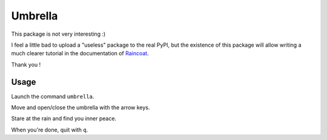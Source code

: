 Umbrella
========

.. image:: https://badge.fury.io/py/raincoat-umbrella.svg
    :target: https://pypi.org/pypi/raincoat-umbrella

This package is not very interesting :)

I feel a little bad to upload a "useless" package to the real PyPI, but the
existence of this package will allow writing a much clearer tutorial in the
documentation of `Raincoat <https://pypi.org/pypi/raincoat>`_.

Thank you !

.. image:: https://media.giphy.com/media/3ov9jHDLFzHroRfBT2/giphy.gif

Usage
-----

Launch the command ``umbrella``.

Move and open/close the umbrella with the arrow keys.

Stare at the rain and find you inner peace.

When you're done, quit with ``q``.
